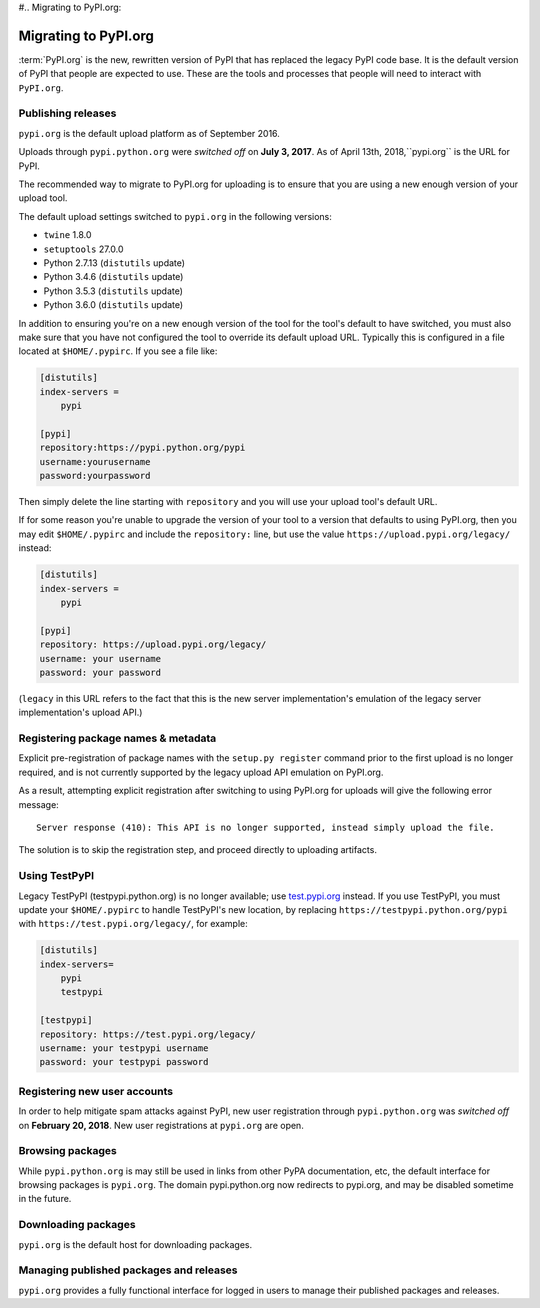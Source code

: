 #.. _`Migrating to PyPI.org`:

Migrating to PyPI.org
=====================

:term:`PyPI.org` is the new, rewritten version of PyPI that has replaced the
legacy PyPI code base. It is the default version of PyPI that people are
expected to use. These are the tools and processes that people will need to
interact with ``PyPI.org``.

Publishing releases
-------------------

``pypi.org`` is the default upload platform as of September 2016.

Uploads through ``pypi.python.org`` were *switched off* on **July 3, 2017**.
As of April 13th, 2018,``pypi.org`` is the URL for PyPI.

The recommended way to migrate to PyPI.org for uploading is to ensure that you
are using a new enough version of your upload tool.

The default upload settings switched to ``pypi.org`` in the following versions:

* ``twine`` 1.8.0
* ``setuptools`` 27.0.0
* Python 2.7.13 (``distutils`` update)
* Python 3.4.6 (``distutils`` update)
* Python 3.5.3 (``distutils`` update)
* Python 3.6.0 (``distutils`` update)

In addition to ensuring you're on a new enough version of the tool for the
tool's default to have switched, you must also make sure that you have not
configured the tool to override its default upload URL. Typically this is
configured in a file located at ``$HOME/.pypirc``. If you see a file like:

.. code::

    [distutils]
    index-servers =
        pypi

    [pypi]
    repository:https://pypi.python.org/pypi
    username:yourusername
    password:yourpassword


Then simply delete the line starting with ``repository`` and you will use
your upload tool's default URL.

If for some reason you're unable to upgrade the version of your tool
to a version that defaults to using PyPI.org, then you may edit
``$HOME/.pypirc`` and include the ``repository:`` line, but use the
value ``https://upload.pypi.org/legacy/`` instead:

.. code::

    [distutils]
    index-servers =
        pypi

    [pypi]
    repository: https://upload.pypi.org/legacy/
    username: your username
    password: your password

(``legacy`` in this URL refers to the fact that this is the new server
implementation's emulation of the legacy server implementation's upload API.)


Registering package names & metadata
------------------------------------

Explicit pre-registration of package names with the ``setup.py register``
command prior to the first upload is no longer required, and is not
currently supported by the legacy upload API emulation on PyPI.org.

As a result, attempting explicit registration after switching to using
PyPI.org for uploads will give the following error message::

    Server response (410): This API is no longer supported, instead simply upload the file.

The solution is to skip the registration step, and proceed directly to
uploading artifacts.


Using TestPyPI
--------------

Legacy TestPyPI (testpypi.python.org) is no longer available; use
`test.pypi.org <https://test.pypi.org>`_ instead. If you use TestPyPI,
you must update your ``$HOME/.pypirc`` to handle TestPyPI's new
location, by replacing ``https://testpypi.python.org/pypi`` with
``https://test.pypi.org/legacy/``, for example:

.. code::

    [distutils]
    index-servers=
        pypi
        testpypi

    [testpypi]
    repository: https://test.pypi.org/legacy/
    username: your testpypi username
    password: your testpypi password


Registering new user accounts
-----------------------------

In order to help mitigate spam attacks against PyPI, new user registration
through ``pypi.python.org`` was *switched off* on **February 20, 2018**.
New user registrations at ``pypi.org`` are open.


Browsing packages
-----------------

While ``pypi.python.org`` is may still be used in links from other PyPA
documentation, etc, the default interface for browsing packages is
``pypi.org``. The domain pypi.python.org now redirects to pypi.org,
and may be disabled sometime in the future.


Downloading packages
--------------------

``pypi.org`` is the default host for downloading packages.

Managing published packages and releases
----------------------------------------

``pypi.org`` provides a fully functional interface for logged in users to
manage their published packages and releases.
